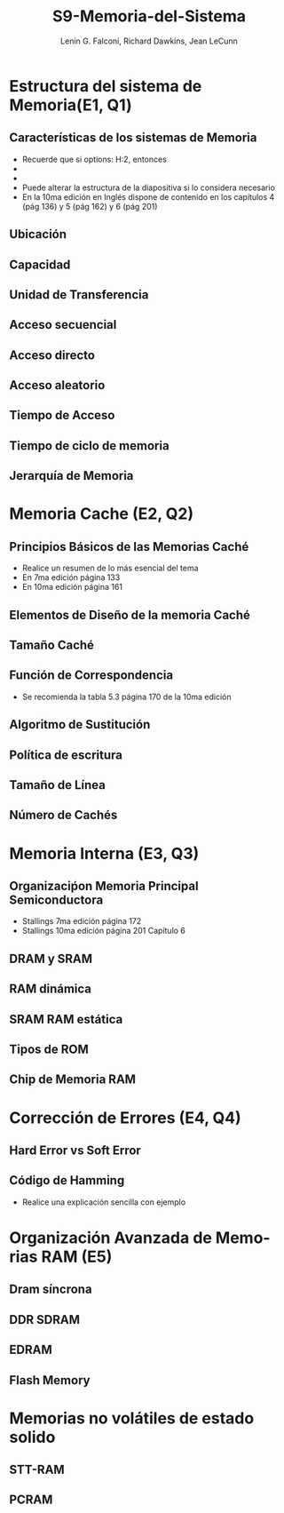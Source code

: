 #+options: H:2
#+latex_class: beamer
#+columns: %45ITEM %10BEAMER_env(Env) %10BEAMER_act(Act) %4BEAMER_col(Col) %8BEAMER_opt(Opt)
#+beamer_theme: default
#+beamer_color_theme:
#+beamer_font_theme:
#+beamer_inner_theme:
#+beamer_outer_theme:
#+beamer_header:

#+title: S9-Memoria-del-Sistema
#+date: 
#+author: Lenin G. Falconí, Richard Dawkins, Jean LeCunn
#+email: lenin.falconi@epn.edu.ec, richard.dawkins@anotheremail.com, lecunn@meta.com
#+language: es
#+select_tags: export
#+exclude_tags: noexport
#+creator: Emacs 27.1 (Org mode 9.3)


* Estructura del sistema de Memoria(E1, Q1)
** Características de los sistemas de Memoria
- Recuerde que si options: H:2, entonces
- * Declara el nombre de la Sección
- ** Declara el nombre de la diapositiva
- Puede alterar la estructura de la diapositiva si lo considera necesario
- En la 10ma edición en Inglés dispone de contenido en los capítulos 4
  (pág 136) y 5 (pág 162) y 6 (pág 201)
** Ubicación
** Capacidad
** Unidad de Transferencia
** Acceso secuencial
** Acceso directo
** Acceso aleatorio
** Tiempo de Acceso
** Tiempo de ciclo de memoria
** Jerarquía de Memoria
* Memoria Cache (E2, Q2)
** Principios Básicos de las Memorias Caché
- Realice un resumen de lo más esencial del tema
- En 7ma edición página 133
- En 10ma edición página 161
** Elementos de Diseño de la memoria Caché
** Tamaño Caché
** Función de Correspondencia
- Se recomienda la tabla 5.3 página 170 de la 10ma edición
** Algoritmo de Sustitución
** Política de escritura
** Tamaño de Línea
** Número de Cachés
* Memoria Interna (E3, Q3)
** Organizaciṕon Memoria Principal Semiconductora
- Stallings 7ma edición página 172
- Stallings 10ma edición página   201 Capítulo 6
** DRAM y SRAM
** RAM dinámica
** SRAM RAM estática
** Tipos de ROM
** Chip de Memoria RAM
* Corrección de Errores (E4, Q4)
** Hard Error vs Soft Error
** Código de Hamming
- Realice una explicación sencilla con ejemplo
* Organización Avanzada de Memorias RAM (E5)
** Dram síncrona
** DDR SDRAM
** EDRAM
** Flash Memory
* Memorias no volátiles de estado solido
** STT-RAM
** PCRAM

